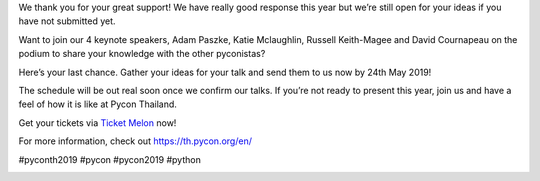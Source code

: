 .. title: It’s your last chance to submit your talk! 
.. slug: last-call-for-talks
.. date: 2019-05-14 21:58:42 UTC+07:00
.. type: text


We thank you for your great support!  We have really good response this year but we’re still open for your ideas if you have not submitted yet. 


Want to join our 4 keynote speakers, Adam Paszke, Katie Mclaughlin, Russell Keith-Magee and David Cournapeau on the podium to share your knowledge with the other pyconistas? 

Here’s your last chance. Gather your ideas for your talk and send them to us now by 24th May 2019! 

The schedule will be out real soon once we confirm our talks. If you’re not ready to present this year, join us and have a feel of how it is like at Pycon Thailand. 

Get your tickets via `Ticket Melon <https://www.ticketmelon.com/thaiprogrammer/pycon2019/>`_ now!

For more information, check out https://th.pycon.org/en/


#pyconth2019 #pycon #pycon2019 #python


.. image:: /last-call-talk.jpg

